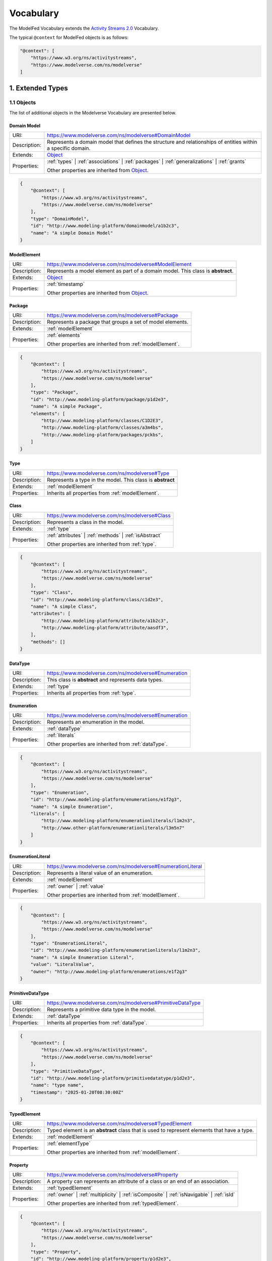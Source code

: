 Vocabulary
==========

The ModelFed Vocabulary extends the `Activity Streams 2.0 <https://www.w3.org/TR/activitystreams-vocabulary/>`_
Vocabulary.

The typical ``@context`` for ModelFed objects is as follows:

.. code-block:: json

    "@context": [
        "https://www.w3.org/ns/activitystreams",
        "https://www.modelverse.com/ns/modelverse"
    ]

1. Extended Types
-----------------

1.1 Objects
~~~~~~~~~~~
The list of additional objects in the Modelverse Vocabulary are presented below.

.. _domainModel:

Domain Model
^^^^^^^^^^^^

+--------------+---------------------------------------------------------------------------------------------------------------+
| URI:         | https://www.modelverse.com/ns/modelverse#DomainModel                                                          |
+--------------+---------------------------------------------------------------------------------------------------------------+
| Description: | Represents a domain model that defines the structure and relationships                                        |
|              | of entities within a specific domain.                                                                         |
+--------------+---------------------------------------------------------------------------------------------------------------+
| Extends:     | `Object <https://www.w3.org/TR/activitystreams-vocabulary/#dfn-object>`_                                      |
+--------------+---------------------------------------------------------------------------------------------------------------+
| Properties:  | :ref:`types` | :ref:`associations` | :ref:`packages` | :ref:`generalizations` | :ref:`grants`                 |
|              |                                                                                                               |
|              | Other properties are inherited from `Object <https://www.w3.org/TR/activitystreams-vocabulary/#dfn-object>`_. |
+--------------+---------------------------------------------------------------------------------------------------------------+

.. code-block:: json-ld
    
    {
        "@context": [
            "https://www.w3.org/ns/activitystreams",
            "https://www.modelverse.com/ns/modelverse"
        ],
        "type": "DomainModel",
        "id": "http://www.modeling-platform/domainmodel/a1b2c3",
        "name": "A simple Domain Model"
    }

.. _modelElement:

ModelElement
^^^^^^^^^^^^
+--------------+---------------------------------------------------------------------------------------------------------------+
| URI:         | https://www.modelverse.com/ns/modelverse#ModelElement                                                         |
+--------------+---------------------------------------------------------------------------------------------------------------+
| Description: | Represents a model element as part of a domain model. This class is **abstract**.                             |
+--------------+---------------------------------------------------------------------------------------------------------------+
| Extends:     | `Object <https://www.w3.org/TR/activitystreams-vocabulary/#dfn-object>`_                                      |
+--------------+---------------------------------------------------------------------------------------------------------------+
| Properties:  | :ref:`timestamp`                                                                                              |
|              |                                                                                                               |
|              | Other properties are inherited from `Object <https://www.w3.org/TR/activitystreams-vocabulary/#dfn-object>`_. |
+--------------+---------------------------------------------------------------------------------------------------------------+

.. _package:

Package
^^^^^^^
+--------------+------------------------------------------------------------------------+
| URI:         | https://www.modelverse.com/ns/modelverse#Package                       |
+--------------+------------------------------------------------------------------------+
| Description: | Represents a package that groups a set of model elements.              |
+--------------+------------------------------------------------------------------------+
| Extends:     | :ref:`modelElement`                                                    |
+--------------+------------------------------------------------------------------------+
| Properties:  | :ref:`elements`                                                        |
|              |                                                                        |
|              | Other properties are inherited from :ref:`modelElement`.               |
+--------------+------------------------------------------------------------------------+

.. code-block:: json-ld
    
    {
        "@context": [
            "https://www.w3.org/ns/activitystreams",
            "https://www.modelverse.com/ns/modelverse"
        ],
        "type": "Package",
        "id": "http://www.modeling-platform/package/p1d2e3",
        "name": "A simple Package",
        "elements": [
            "http://www.modeling-platform/classes/C1D2E3",
            "http://www.modeling-platform/classes/a3m4bs",
            "http://www.modeling-platform/packages/pckbs",
        ]
    }

.. _type:

Type
^^^^
+--------------+------------------------------------------------------------------------+
| URI:         | https://www.modelverse.com/ns/modelverse#Type                          |
+--------------+------------------------------------------------------------------------+
| Description: | Represents a type in the model. This class is **abstract**             |
+--------------+------------------------------------------------------------------------+
| Extends:     | :ref:`modelElement`                                                    |
+--------------+------------------------------------------------------------------------+
| Properties:  | Inherits all properties from :ref:`modelElement`.                      |
+--------------+------------------------------------------------------------------------+

.. _class:

Class
^^^^^
+--------------+----------------------------------------------------------------------------+
| URI:         | https://www.modelverse.com/ns/modelverse#Class                             |
+--------------+----------------------------------------------------------------------------+
| Description: | Represents a class in the model.                                           |
+--------------+----------------------------------------------------------------------------+
| Extends:     | :ref:`type`                                                                |
+--------------+----------------------------------------------------------------------------+
| Properties:  | :ref:`attributes` | :ref:`methods` | :ref:`isAbstract`                     |
|              |                                                                            |
|              | Other properties are inherited from :ref:`type`.                           |
+--------------+----------------------------------------------------------------------------+

.. code-block:: json-ld
    
    {
        "@context": [
            "https://www.w3.org/ns/activitystreams",
            "https://www.modelverse.com/ns/modelverse"
        ],
        "type": "Class",
        "id": "http://www.modeling-platform/class/c1d2e3",
        "name": "A simple Class",
        "attributes": [
            "http://www.modeling-platform/attribute/a1b2c3",
            "http://www.modeling-platform/attribute/aasdf3",
        ],
        "methods": []
    }

.. _dataType:

DataType
^^^^^^^^
+--------------+----------------------------------------------------------------------------------+
| URI:         | https://www.modelverse.com/ns/modelverse#Enumeration                             |
+--------------+----------------------------------------------------------------------------------+
| Description: | This class is **abstract** and represents data types.                            |
+--------------+----------------------------------------------------------------------------------+
| Extends:     | :ref:`type`                                                                      |
+--------------+----------------------------------------------------------------------------------+
| Properties:  | Inherits all properties from :ref:`type`.                                        |
+--------------+----------------------------------------------------------------------------------+

.. _enumeration:

Enumeration
^^^^^^^^^^^
+--------------+----------------------------------------------------------------------------------+
| URI:         | https://www.modelverse.com/ns/modelverse#Enumeration                             |
+--------------+----------------------------------------------------------------------------------+
| Description: | Represents an enumeration in the model.                                          |
+--------------+----------------------------------------------------------------------------------+
| Extends:     | :ref:`dataType`                                                                  |
+--------------+----------------------------------------------------------------------------------+
| Properties:  | :ref:`literals`                                                                  |
|              |                                                                                  |
|              | Other properties are inherited from :ref:`dataType`.                             |
+--------------+----------------------------------------------------------------------------------+

.. code-block:: json-ld
    
    {
        "@context": [
            "https://www.w3.org/ns/activitystreams",
            "https://www.modelverse.com/ns/modelverse"
        ],
        "type": "Enumeration",
        "id": "http://www.modeling-platform/enumerations/e1f2g3",
        "name": "A simple Enumeration",
        "literals": [
            "http://www.modeling-platform/enumerationliterals/l1m2n3",
            "http://www.other-platform/enumerationliterals/l3m5n7"
        ]
    }

.. _enumerationLiteral:

EnumerationLiteral
^^^^^^^^^^^^^^^^^^
+--------------+----------------------------------------------------------------------------------+
| URI:         | https://www.modelverse.com/ns/modelverse#EnumerationLiteral                      |
+--------------+----------------------------------------------------------------------------------+
| Description: | Represents a literal value of an enumeration.                                    |
+--------------+----------------------------------------------------------------------------------+
| Extends:     | :ref:`modelElement`                                                              |
+--------------+----------------------------------------------------------------------------------+
| Properties:  | :ref:`owner` | :ref:`value`                                                      |
|              |                                                                                  |
|              | Other properties are inherited from :ref:`modelElement`.                         |
+--------------+----------------------------------------------------------------------------------+

.. code-block:: json-ld
    
    {
        "@context": [
            "https://www.w3.org/ns/activitystreams",
            "https://www.modelverse.com/ns/modelverse"
        ],
        "type": "EnumerationLiteral",
        "id": "http://www.modeling-platform/enumerationliterals/l1m2n3",
        "name": "A simple Enumeration Literal",
        "value": "LiteralValue",
        "owner": "http://www.modeling-platform/enumerations/e1f2g3"
    }

.. _primitiveDataType:

PrimitiveDataType
^^^^^^^^^^^^^^^^^
+--------------+----------------------------------------------------------------------------------+
| URI:         | https://www.modelverse.com/ns/modelverse#PrimitiveDataType                       |
+--------------+----------------------------------------------------------------------------------+
| Description: | Represents a primitive data type in the model.                                   |
+--------------+----------------------------------------------------------------------------------+
| Extends:     | :ref:`dataType`                                                                  |
+--------------+----------------------------------------------------------------------------------+
| Properties:  | Inherits all properties from :ref:`dataType`.                                    |
+--------------+----------------------------------------------------------------------------------+

.. code-block:: json-ld
    
    {
        "@context": [
            "https://www.w3.org/ns/activitystreams",
            "https://www.modelverse.com/ns/modelverse"
        ],
        "type": "PrimitiveDataType",
        "id": "http://www.modeling-platform/primitivedatatype/p1d2e3",
        "name": "type name",
        "timestamp": "2025-01-20T08:30:00Z"
    }

.. _typedElement:

TypedElement
^^^^^^^^^^^^
+--------------+-----------------------------------------------------------------------------+
| URI:         | https://www.modelverse.com/ns/modelverse#TypedElement                       |
+--------------+-----------------------------------------------------------------------------+
| Description: | Typed element is an **abstract** class that is used to represent            | 
|              | elements that have a type.                                                  |
+--------------+-----------------------------------------------------------------------------+
| Extends:     | :ref:`modelElement`                                                         |
+--------------+-----------------------------------------------------------------------------+
| Properties:  | :ref:`elementType`                                                          |
|              |                                                                             |
|              | Other properties are inherited from :ref:`modelElement`.                    |
+--------------+-----------------------------------------------------------------------------+

.. _property:

Property
^^^^^^^^
+--------------+-------------------------------------------------------------------------------------+
| URI:         | https://www.modelverse.com/ns/modelverse#Property                                   |
+--------------+-------------------------------------------------------------------------------------+
| Description: | A property can represents an attribute of a class or an end of an association.      |
+--------------+-------------------------------------------------------------------------------------+
| Extends:     | :ref:`typedElement`                                                                 |
+--------------+-------------------------------------------------------------------------------------+
| Properties:  | :ref:`owner` | :ref:`multiplicity` | :ref:`isComposite` | :ref:`isNavigable` |      |
|              | :ref:`isId`                                                                         |
|              |                                                                                     |
|              | Other properties are inherited from :ref:`typedElement`.                            |
+--------------+-------------------------------------------------------------------------------------+

.. code-block:: json-ld
    
    {
        "@context": [
            "https://www.w3.org/ns/activitystreams",
            "https://www.modelverse.com/ns/modelverse"
        ],
        "type": "Property",
        "id": "http://www.modeling-platform/property/p1d2e3",
        "name": "title",
        "elementType": "http://www.modeling-platform/primitivedatatype/t1d2e3",
        "isId": false,
        "multiplicity": "0..1"
    }

.. _association:

Association
^^^^^^^^^^^
+--------------+----------------------------------------------------------------------------------+
| URI:         | https://www.modelverse.com/ns/modelverse#Association                             |
+--------------+----------------------------------------------------------------------------------+
| Description: | Represents a relationship between classes.                                       |
+--------------+----------------------------------------------------------------------------------+
| Extends:     | :ref:`modelElement`                                                              |
+--------------+----------------------------------------------------------------------------------+
| Properties:  | :ref:`ends`                                                                      |
|              |                                                                                  |
|              | Other properties are inherited from :ref:`modelElement`.                         |
+--------------+----------------------------------------------------------------------------------+

.. code-block:: json-ld
    
    {
        "@context": [
            "https://www.w3.org/ns/activitystreams",
            "https://www.modelverse.com/ns/modelverse"
        ],
        "type": "Association",
        "id": "http://www.modeling-platform/associations/a1b2c3",
        "name": "has_books",
        "ends": [
            "http://www.modeling-platform/properties/p1r2y3",
            "http://www.modeling-platform/properties/p4r5y6",
            "http://www.other-platform/properties/p555y6"
        ]
    }

.. _binaryAssociation:

BinaryAssociation
^^^^^^^^^^^^^^^^^
+--------------+----------------------------------------------------------------------------------+
| URI:         | https://www.modelverse.com/ns/modelverse#BinaryAssociation                       |
+--------------+----------------------------------------------------------------------------------+
| Description: | Represents a binary association between two classes.                             |
+--------------+----------------------------------------------------------------------------------+
| Extends:     | :ref:`association`                                                               |
+--------------+----------------------------------------------------------------------------------+
| Properties:  | Inherits all properties from :ref:`association`.                                 |
+--------------+----------------------------------------------------------------------------------+

.. code-block:: json-ld
    
    {
        "@context": [
            "https://www.w3.org/ns/activitystreams",
            "https://www.modelverse.com/ns/modelverse"
        ],
        "type": "BinaryAssociation",
        "id": "http://www.modeling-platform/associations/b1c2d3",
        "name": "belongs_to",
        "ends": [
            "http://www.modeling-platform/properties/p1f2g3",
            "http://www.modeling-platform/properties/p4f5g6"
        ]
    }

.. _generalization:

Generalization
^^^^^^^^^^^^^^
+--------------+----------------------------------------------------------------------------------+
| URI:         | https://www.modelverse.com/ns/modelverse#Generalization                          |
+--------------+----------------------------------------------------------------------------------+
| Description: | Represents a generalization relationship between a general and a specific class. |
+--------------+----------------------------------------------------------------------------------+
| Extends:     | :ref:`modelElement`                                                              |
+--------------+----------------------------------------------------------------------------------+
| Properties:  | :ref:`general` | :ref:`specific`                                                 |
|              |                                                                                  |
|              | Other properties are inherited from :ref:`modelElement`.                         |
+--------------+----------------------------------------------------------------------------------+

.. code-block:: json-ld
    
    {
        "@context": [
            "https://www.w3.org/ns/activitystreams",
            "https://www.modelverse.com/ns/modelverse"
        ],
        "type": "Generalization",
        "id": "http://www.modeling-platform/generalizations/g1h2i3",
        "general": "http://www.modeling-platform/class/c1d2e3",
        "specific": "http://www.modeling-platform/class/c4d5e6"
    }

.. _parameter:

Parameter
^^^^^^^^^
+--------------+----------------------------------------------------------------------------------+
| URI:         | https://www.modelverse.com/ns/modelverse#Parameter                               |
+--------------+----------------------------------------------------------------------------------+
| Description: | Represents a parameter of a method.                                              |
+--------------+----------------------------------------------------------------------------------+
| Extends:     | :ref:`typedElement`                                                              |
+--------------+----------------------------------------------------------------------------------+
| Properties:  | :ref:`defaultValue`                                                              |
|              |                                                                                  |
|              | Other properties are inherited from :ref:`typedElement`.                         |
+--------------+----------------------------------------------------------------------------------+

.. code-block:: json-ld
    
    {
        "@context": [
            "https://www.w3.org/ns/activitystreams",
            "https://www.modelverse.com/ns/modelverse"
        ],
        "type": "Parameter",
        "id": "http://www.modeling-platform/parameter/p1q2r3",
        "name": "Age",
        "elementType": "int",
        "defaultValue": 20
    }

.. _method:

Method
^^^^^^
+--------------+----------------------------------------------------------------------------------+
| URI:         | https://www.modelverse.com/ns/modelverse#Method                                  |
+--------------+----------------------------------------------------------------------------------+
| Description: | Represents a method of a class.                                                  |
+--------------+----------------------------------------------------------------------------------+
| Extends:     | :ref:`typedElement`                                                              |
+--------------+----------------------------------------------------------------------------------+
| Properties:  | :ref:`parameters` | :ref:`code` | :ref:`owner` | :ref:`isAbstract`               |
|              |                                                                                  |
|              | Other properties are inherited from :ref:`typedElement`.                         |
+--------------+----------------------------------------------------------------------------------+

.. code-block:: json-ld
    
    {
        "@context": [
            "https://www.w3.org/ns/activitystreams",
            "https://www.modelverse.com/ns/modelverse"
        ],
        "type": "Method",
        "id": "http://www.modeling-platform/methods/m1n2o3",
        "name": "Example Method",
        "timestamp": "2025-01-20T08:30:00Z",
        "owner": "http://www.modeling-platform/classes/c1d2e3",
        "elementType": "datetime",
        "isAbstract": false,
        "parameters": [
            "http://www.modeling-platform/parameters/p1q2r3"
        ],
        "code": "return 42"
    }

1.2 Activities
~~~~~~~~~~~~~~
Modelverse define some additional activities that inherit from the 
`Activity <https://www.w3.org/TR/activitystreams-vocabulary/#dfn-activity>`_ type.

Reclassify
^^^^^^^^^^
+--------------+----------------------------------------------------------------------------------+
| URI:         | https://www.modelverse.com/ns/modelverse#Reclassify                              |
+--------------+----------------------------------------------------------------------------------+
| Description: | Represents an activity to reclassify an element to a different type.             |
+--------------+----------------------------------------------------------------------------------+
| Extends:     | `Activity <https://www.w3.org/TR/activitystreams-vocabulary/#dfn-activity>`_     |
+--------------+----------------------------------------------------------------------------------+
| Properties:  | Inherits all properties from                                                     |
|              | `Activity <https://www.w3.org/TR/activitystreams-vocabulary/#dfn-activity>`_.    |
+--------------+----------------------------------------------------------------------------------+

.. code-block:: json-ld
    
    {
        "@context": [
            "https://www.w3.org/ns/activitystreams",
            "https://www.modelverse.com/ns/modelverse"
        ],
        "type": "Reclassify",
        "id": "http://www.modeling-platform/activity/reclassify/a1b2c3",
        "object": "http://www.modeling-platform/modelelement/W3E3R4",
        "target": "http://www.modeling-platform/type/t1d2e3"
    }

Clone
^^^^^
+--------------+----------------------------------------------------------------------------------+
| URI:         | https://www.modelverse.com/ns/modelverse#Clone                                   |
+--------------+----------------------------------------------------------------------------------+
| Description: | Represents an activity to clone an object.                                       |
+--------------+----------------------------------------------------------------------------------+
| Extends:     | `Activity <https://www.w3.org/TR/activitystreams-vocabulary/#dfn-activity>`_     |
+--------------+----------------------------------------------------------------------------------+
| Properties:  | All properties inherited from                                                    |
|              | `Activity <https://www.w3.org/TR/activitystreams-vocabulary/#dfn-activity>`_.    |
+--------------+----------------------------------------------------------------------------------+

.. code-block:: json-ld
    
    {
        "@context": [
            "https://www.w3.org/ns/activitystreams",
            "https://www.modelverse.com/ns/modelverse"
        ],
        "type": "Clone",
        "id": "http://www.modeling-platform/activity/clone/a1b2c3",
        "object": "http://www.modeling-platform/class/CLAS3"
    }

1.3 Actors
~~~~~~~~~~
The ActivityPub Vocabulary alredy defines a list of actors. The Modelverse Vocabulary only defines
one additional actor (Agent), which is a specialized type inherited from 
`Application <https://www.w3.org/TR/activitystreams-vocabulary/#dfn-application>`_.

.. _agent:

Agent
^^^^^
+--------------+--------------------------------------------------------------------------------------+
| URI:         | https://www.modelverse.com/ns/modelverse#Agent                                       |
+--------------+--------------------------------------------------------------------------------------+
| Description: | Represents an agent that acts on behalf of a user or system.                         |
+--------------+--------------------------------------------------------------------------------------+
| Extends:     | `Application <https://www.w3.org/TR/activitystreams-vocabulary/#dfn-application>`_   |
+--------------+--------------------------------------------------------------------------------------+
| Properties:  | :ref:`interfaces` | :ref:`underlyingModel` | :ref:`adaptability` | :ref:`mediaTypes` |
|              |                                                                                      |
|              | Other properties are inherited from                                                  |
|              | `Application <https://www.w3.org/TR/activitystreams-vocabulary/#dfn-application>`_.  |
+--------------+--------------------------------------------------------------------------------------+

.. code-block:: json-ld
    
    {
        "@context": [
            "https://www.w3.org/ns/activitystreams",
            "https://www.modelverse.com/ns/modelverse"
        ],
        "type": "Agent",
        "id": "http://www.modeling-platform/agents/a1b2c3",
        "name": "AI Agent",
        "summary": "An agent acting on behalf of a user"
    }

1.4 Access Control
~~~~~~~~~~~~~~~~~~
The Modelverse Vocabulary defines a set of access control types used to manage access to
domain models.

.. _grant:

Grant
^^^^^
+--------------+----------------------------------------------------------------------------------+
| URI:         | https://www.modelverse.com/ns/modelverse#Grant                                   |
+--------------+----------------------------------------------------------------------------------+
| Description: | Represents an activity to grant access to a resource.                            |
+--------------+----------------------------------------------------------------------------------+
| Extends:     | `Activity <https://www.w3.org/TR/activitystreams-vocabulary/#dfn-activity>`_     |
+--------------+----------------------------------------------------------------------------------+
| Properties:  | :ref:`role`                                                                      |
|              |                                                                                  |
|              | Other properties are inherited from                                              |
|              | `Activity <https://www.w3.org/TR/activitystreams-vocabulary/#dfn-activity>`_.    |
+--------------+----------------------------------------------------------------------------------+

.. code-block:: json-ld
    
    {
        "@context": [
            "https://www.w3.org/ns/activitystreams",
            "https://www.modelverse.com/ns/modelverse"
        ],
        "type": "Grant",
        "id": "http://www.modeling-platform/domainmodel/grants/a1b2c3",
        "actor": "https://modeling-platform/maintainer-user",
        "to": "https://other-platform/modeler-user",,
        "target": "http://www.modeling-platform/domainmodels/m1o2d3",
        "role": "editor"
    }

2. Properties
-------------

The following properties are used in the Modelverse Vocabulary.
In the tables below, **Domain** indicates the type object the property applies to,
**Range** indicates the type of the value of the property, and **Allow multiple** is marked
as *True* if the property can have multiple values.

.. _timestamp:

timestamp
~~~~~~~~~
+-----------------+--------------------------------------------------------------------------+
| URI:            | https://www.modelverse.com/ns/modelverse#timestamp                       |
+-----------------+--------------------------------------------------------------------------+
| Description:    | Represents the object creation datetime. The timestamp value should be   |
|                 | auto-generated for all kind of activities and objects.                   |
+-----------------+--------------------------------------------------------------------------+
| Domain:         | `Object <https://www.w3.org/TR/activitystreams-vocabulary/#dfn-object>`_ |
+-----------------+--------------------------------------------------------------------------+
| Range:          | xsd:dateTime                                                             |
+-----------------+--------------------------------------------------------------------------+
| Allow multiple: | False                                                                    |
+-----------------+--------------------------------------------------------------------------+

.. code-block:: json-ld
    
    {
        "@context": [
            "https://www.w3.org/ns/activitystreams",
            "https://www.modelverse.com/ns/modelverse"
        ],
        "type": "Class",
        "id": "http://www.modeling-platform/class/c1d2e3",
        "name": "A simple Class",
        "timestamp": "2025-01-20T08:30:00Z"
    }

.. _visibility:

visibility
~~~~~~~~~~
+-----------------+---------------------------------------------------------------------------+
| URI:            | https://www.modelverse.com/ns/modelverse#visibility                       |
+-----------------+---------------------------------------------------------------------------+
| Description:    | Represents the visibility of a model element (e.g., public, private).     |
+-----------------+---------------------------------------------------------------------------+
| Domain:         | `Object <https://www.w3.org/TR/activitystreams-vocabulary/#dfn-object>`_  |
+-----------------+---------------------------------------------------------------------------+
| Range:          | xsd:string                                                                |
+-----------------+---------------------------------------------------------------------------+
| Allow multiple: | False                                                                     |
+-----------------+---------------------------------------------------------------------------+

.. code-block:: json-ld
    
    {
        "@context": [
            "https://www.w3.org/ns/activitystreams",
            "https://www.modelverse.com/ns/modelverse"
        ],
        "type": "Class",
        "id": "http://www.modeling-platform/classes/c1d2e3",
        "name": "A simple Class",
        "visibility": "public"
    }

.. _owner:

owner
~~~~~
+-----------------+--------------------------------------------------------------------------+
| URI:            | https://www.modelverse.com/ns/modelverse#owner                           |
+-----------------+--------------------------------------------------------------------------+
| Description:    | Represents the owner of an attribute, property, method, etc.             |
+-----------------+--------------------------------------------------------------------------+
| Domain:         | :ref:`property`  | :ref:`method` | :ref:`enumerationLiteral`             |
+-----------------+--------------------------------------------------------------------------+
| Range:          | :ref:`class` | :ref:`enumeration` |                                      |
|                 | `Link <https://www.w3.org/TR/activitystreams-vocabulary/#dfn-link>`_     |
+-----------------+--------------------------------------------------------------------------+
| Allow multiple: | False                                                                    |
+-----------------+--------------------------------------------------------------------------+

.. code-block:: json-ld
    
    {
        "@context": [
            "https://www.w3.org/ns/activitystreams",
            "https://www.modelverse.com/ns/modelverse"
        ],
        "type": "Method",
        "id": "http://www.modeling-platform/methods/m1e2t3",
        "name": "average",
        "owner": "http://www.modeling-platform/classes/c1l2a3"
    }

.. _attributes:

attributes
~~~~~~~~~~
+-----------------+---------------------------------------------------------------------------+
| URI:            | https://www.modelverse.com/ns/modelverse#attributes                       |
+-----------------+---------------------------------------------------------------------------+
| Description:    | Represents the attributes of a class.                                     |
+-----------------+---------------------------------------------------------------------------+
| Domain:         | :ref:`class`                                                              |
+-----------------+---------------------------------------------------------------------------+
| Range:          | :ref:`property` |                                                         |
|                 | `Link <https://www.w3.org/TR/activitystreams-vocabulary/#dfn-link>`_      |
+-----------------+---------------------------------------------------------------------------+
| Allow multiple: | True                                                                      |
+-----------------+---------------------------------------------------------------------------+

.. code-block:: json-ld
    
    {
        "@context": [
            "https://www.w3.org/ns/activitystreams",
            "https://www.modelverse.com/ns/modelverse"
        ],
        "type": "Class",
        "id": "http://www.modeling-platform/classes/c1d2e3",
        "name": "Library",
        "attributes": [
            "http://www.modeling-platform/attributes/a1b2c3",
            {
                "type": "Property",
                "id": "http://www.modeling-platform/properties/p1d2e3",
                "name": "location",
                "elementType": "str",
            }
        ]
    }

.. _literals:

literals
~~~~~~~~
+-----------------+---------------------------------------------------------------------------+
| URI:            | https://www.modelverse.com/ns/modelverse#literals                         |
+-----------------+---------------------------------------------------------------------------+
| Description:    | Represents the literals of an enumeration.                                |
+-----------------+---------------------------------------------------------------------------+
| Domain:         | :ref:`enumeration`                                                        |
+-----------------+---------------------------------------------------------------------------+
| Range:          | :ref:`enumerationLiteral` |                                               |
|                 | `Link <https://www.w3.org/TR/activitystreams-vocabulary/#dfn-link>`_      |
+-----------------+---------------------------------------------------------------------------+
| Allow multiple: | True                                                                      |
+-----------------+---------------------------------------------------------------------------+

.. code-block:: json-ld
    
    {
        "@context": [
            "https://www.w3.org/ns/activitystreams",
            "https://www.modelverse.com/ns/modelverse"
        ],
        "type": "Enumeration",
        "id": "http://www.modeling-platform/enumeration/e1f2g3",
        "name": "Metric",
        "timestamp": "2025-01-20T08:30:00Z",
        "literals": [
            "http://www.modeling-platform/enumerationliterals/l1m2n3",
            {
                "type": "EnumerationLiteral",
                "id": "http://www.modeling-platform/enumerationliterals/l3m5n7",
                "name": "temperature",
                "timestamp": "2025-01-20T08:30:00Z",
                "owner": "http://www.modeling-platform/enumerations/e1f2g3"
            }
        ]
    }

.. _multiplicity:

multiplicity
~~~~~~~~~~~~
+-----------------+----------------------------------------------------------------------------------+
| URI:            | https://www.modelverse.com/ns/modelverse#multiplicity                            |
+-----------------+----------------------------------------------------------------------------------+
| Description:    | Represents the multiplicity of a property.                                       |
+-----------------+----------------------------------------------------------------------------------+
| Domain:         | :ref:`property`                                                                  |
+-----------------+----------------------------------------------------------------------------------+
| Range:          | xsd:string                                                                       |
+-----------------+----------------------------------------------------------------------------------+
| Allow multiple: | False                                                                            |
+-----------------+----------------------------------------------------------------------------------+

.. code-block:: json-ld
    
    {
        "@context": [
            "https://www.w3.org/ns/activitystreams",
            "https://www.modelverse.com/ns/modelverse"
        ],
        "type": "Property",
        "id": "http://www.modeling-platform/properties/p1r2op3",
        "name": "scores"
        "elementType": "int",
        "multiplicity": "0..*"
    }

.. _isComposite:

isComposite
~~~~~~~~~~~
+-----------------+----------------------------------------------------------------------------------+
| URI:            | https://www.modelverse.com/ns/modelverse#isComposite                             |
+-----------------+----------------------------------------------------------------------------------+
| Description:    | Indicates whether the property is composite.                                     |
+-----------------+----------------------------------------------------------------------------------+
| Domain:         | :ref:`property`                                                                  |
+-----------------+----------------------------------------------------------------------------------+
| Range:          | xsd:boolean                                                                      |
+-----------------+----------------------------------------------------------------------------------+
| Allow multiple: | False                                                                            |
+-----------------+----------------------------------------------------------------------------------+

.. code-block:: json-ld
    
    {
        "@context": [
            "https://www.w3.org/ns/activitystreams",
            "https://www.modelverse.com/ns/modelverse"
        ],
        "type": "Property",
        "id": "http://www.modeling-platform/properties/p1d2e3",
        "name": "has_books",
        "timestamp": "2025-01-20T08:30:00Z",
        "elementType": "http://www.modeling-platform/classes/t1d2e3",
        "isComposite": true
    }

.. _isNavigable:

isNavigable
~~~~~~~~~~~
+-----------------+----------------------------------------------------------------------------------+
| URI:            | https://www.modelverse.com/ns/modelverse#isNavigable                             |
+-----------------+----------------------------------------------------------------------------------+
| Description:    | Indicates whether the property is navigable.                                     |
+-----------------+----------------------------------------------------------------------------------+
| Domain:         | :ref:`property`                                                                  |
+-----------------+----------------------------------------------------------------------------------+
| Range:          | xsd:boolean                                                                      |
+-----------------+----------------------------------------------------------------------------------+
| Allow multiple: | False                                                                            |
+-----------------+----------------------------------------------------------------------------------+

.. code-block:: json-ld
    
    {
        "@context": [
            "https://www.w3.org/ns/activitystreams",
            "https://www.modelverse.com/ns/modelverse"
        ],
        "type": "Property",
        "id": "http://www.modeling-platform/properties/p1d2e3",
        "name": "has_books",
        "timestamp": "2025-01-20T08:30:00Z",
        "elementType": "http://www.modeling-platform/classes/t1d2e3",
        "isComposite": true,
        "isNavigable": true
    }

.. _elementType:

elementType
~~~~~~~~~~~
+-----------------+----------------------------------------------------------------------------------+
| URI:            | https://www.modelverse.com/ns/modelverse#elementType                             |
+-----------------+----------------------------------------------------------------------------------+
| Description:    | Represents the type of an element.                                               |
+-----------------+----------------------------------------------------------------------------------+
| Domain:         | :ref:`typedElement`                                                              |
+-----------------+----------------------------------------------------------------------------------+
| Range:          | :ref:`class` | :ref:`enumeration` | :ref:`primitiveDataType` |                   |
|                 | `Link <https://www.w3.org/TR/activitystreams-vocabulary/#dfn-link>`_             |
+-----------------+----------------------------------------------------------------------------------+
| Allow multiple: | False                                                                            |
+-----------------+----------------------------------------------------------------------------------+


.. note::

   In Modelverse, the following default primitive data types can be defined as strings, for simplicity:  
   "str", "int", "float", "boolean", "date", "time", "datetime", and "timedelta".

.. code-block:: json-ld
    
    {
        "@context": [
            "https://www.w3.org/ns/activitystreams",
            "https://www.modelverse.com/ns/modelverse"
        ],
        "type": "Method",
        "id": "http://www.modeling-platform/methods/m1d2e3",
        "name": "get_alias",
        "timestamp": "2025-01-20T08:30:00Z",
        "elementType": "str"
    }
.. _defaultValue:

defaultValue
~~~~~~~~~~~~
+-----------------+----------------------------------------------------------------------------------+
| URI:            | https://www.modelverse.com/ns/modelverse#defaultValue                            |
+-----------------+----------------------------------------------------------------------------------+
| Description:    | Represents the default value of a parameter.                                     |
+-----------------+----------------------------------------------------------------------------------+
| Domain:         | :ref:`parameter`                                                                 |
+-----------------+----------------------------------------------------------------------------------+
| Range:          | xsd:any                                                                          |
+-----------------+----------------------------------------------------------------------------------+
| Allow multiple: | False                                                                            |
+-----------------+----------------------------------------------------------------------------------+

.. code-block:: json-ld
    
    {
        "@context": [
            "https://www.w3.org/ns/activitystreams",
            "https://www.modelverse.com/ns/modelverse"
        ],
        "type": "Parameter",
        "id": "http://www.modeling-platform/parameters/p1q2r3",
        "name": "age",
        "timestamp": "2025-01-20T08:30:00Z",
        "defaultValue": 20
        "elementType": "int"
    }

.. _parameters:

parameters
~~~~~~~~~~
+-----------------+----------------------------------------------------------------------------------+
| URI:            | https://www.modelverse.com/ns/modelverse#parameters                              |
+-----------------+----------------------------------------------------------------------------------+
| Description:    | Represents the parameters of a method.                                           |
+-----------------+----------------------------------------------------------------------------------+
| Domain:         | :ref:`method`                                                                    |
+-----------------+----------------------------------------------------------------------------------+
| Range:          | :ref:`parameter` |                                                               |
|                 | `Link <https://www.w3.org/TR/activitystreams-vocabulary/#dfn-link>`_             |
+-----------------+----------------------------------------------------------------------------------+
| Allow multiple: | True                                                                             |
+-----------------+----------------------------------------------------------------------------------+

.. code-block:: json-ld
    
    {
        "@context": [
            "https://www.w3.org/ns/activitystreams",
            "https://www.modelverse.com/ns/modelverse"
        ],
        "type": "Method",
        "id": "http://www.modeling-platform/methods/m1n2o3",
        "name": "calculateSum",
        "timestamp": "2025-01-20T08:30:00Z",
        "parameters": [
            {
                "type": "Parameter",
                "id": "http://www.modeling-platform/parameters/p1q2r3",
                "name": "a",
                "elementType": "float",
                "defaultValue": 0
            },
            {
                "type": "Parameter",
                "id": "http://www.modeling-platform/parameters/p4q5r6",
                "name": "b",
                "elementType": "int",
                "defaultValue": 0
            }
        ]
    }

.. _code:

code
~~~~
+-----------------+----------------------------------------------------------------------------------+
| URI:            | https://www.modelverse.com/ns/modelverse#code                                    |
+-----------------+----------------------------------------------------------------------------------+
| Description:    | Represents the code of a method.                                                 |
+-----------------+----------------------------------------------------------------------------------+
| Domain:         | :ref:`method`                                                                    |
+-----------------+----------------------------------------------------------------------------------+
| Range:          | xsd:string                                                                       |
+-----------------+----------------------------------------------------------------------------------+
| Allow multiple: | False                                                                            |
+-----------------+----------------------------------------------------------------------------------+

.. code-block:: json-ld
    
    {
        "@context": [
            "https://www.w3.org/ns/activitystreams",
            "https://www.modelverse.com/ns/modelverse"
        ],
        "type": "Method",
        "id": "http://www.modeling-platform/method/m1n2o3",
        "name": "calculateSum",
        "timestamp": "2025-01-20T08:30:00Z",
        "code": "return a + b;",
        "parameters": [
            "http://www.modeling-platform/parameter/p1q2r3",
            "http://www.modeling-platform/parameter/p4q5r6"
        ]
    }

.. _methods:

methods
~~~~~~~
+-----------------+---------------------------------------------------------------------------+
| URI:            | https://www.modelverse.com/ns/modelverse#methods                          |
+-----------------+---------------------------------------------------------------------------+
| Description:    | Represents the methods of a class.                                        |
+-----------------+---------------------------------------------------------------------------+
| Domain:         | :ref:`class`                                                              |
+-----------------+---------------------------------------------------------------------------+
| Range:          | :ref:`method` |                                                           |
|                 | `Link <https://www.w3.org/TR/activitystreams-vocabulary/#dfn-link>`_      |
+-----------------+---------------------------------------------------------------------------+
| Allow multiple: | True                                                                      |
+-----------------+---------------------------------------------------------------------------+

.. code-block:: json-ld
    
    {
        "@context": [
            "https://www.w3.org/ns/activitystreams",
            "https://www.modelverse.com/ns/modelverse"
        ],
        "type": "Class",
        "id": "http://www.modeling-platform/classes/c1d2e3",
        "name": "Library",
        "timestamp": "2025-01-20T08:30:00Z",
        "methods": [
            "http://www.modeling-platform/methods/m1n2o3",
            {
                "type": "Method",
                "id": "http://www.modeling-platform/methods/m4n5o6",
                "name": "getBook",
                "timestamp": "2025-01-20T08:30:00Z",
                "code": "return book;",
                "elementType": "http://www.modeling-platform/classes/book1234"
                "parameters": []
            }
        ]
    }

.. _isAbstract:

isAbstract
~~~~~~~~~~
+-----------------+----------------------------------------------------------------------------------+
| URI:            | https://www.modelverse.com/ns/modelverse#isAbstract                              |
+-----------------+----------------------------------------------------------------------------------+
| Description:    | Indicates whether the method or class is abstract.                               |
+-----------------+----------------------------------------------------------------------------------+
| Domain:         | :ref:`method` | :ref:`class`                                                     |
+-----------------+----------------------------------------------------------------------------------+
| Range:          | xsd:boolean                                                                      |
+-----------------+----------------------------------------------------------------------------------+
| Allow multiple: | False                                                                            |
+-----------------+----------------------------------------------------------------------------------+

.. code-block:: json-ld
    
    {
        "@context": [
            "https://www.w3.org/ns/activitystreams",
            "https://www.modelverse.com/ns/modelverse"
        ],
        "type": "Class",
        "id": "http://www.modeling-platform/classes/c1d2e3",
        "name": "AbstractClass",
        "timestamp": "2025-01-20T08:30:00Z",
        "isAbstract": true
    }

.. _isId:

isId
~~~~~~~~~~
+-----------------+----------------------------------------------------------------------------------+
| URI:            | https://www.modelverse.com/ns/modelverse#isId                                    |
+-----------------+----------------------------------------------------------------------------------+
| Description:    | Indicates whether the property is an identifier.                                 |
+-----------------+----------------------------------------------------------------------------------+
| Domain:         | :ref:`property`                                                                  |
+-----------------+----------------------------------------------------------------------------------+
| Range:          | xsd:boolean                                                                      |
+-----------------+----------------------------------------------------------------------------------+
| Allow multiple: | False                                                                            |
+-----------------+----------------------------------------------------------------------------------+

.. code-block:: json-ld
    
    {
        "@context": [
            "https://www.w3.org/ns/activitystreams",
            "https://www.modelverse.com/ns/modelverse"
        ],
        "type": "Property",
        "id": "http://www.modeling-platform/properties/p1d2e3",
        "name": "identifier",
        "timestamp": "2025-01-20T08:30:00Z",
        "elementType": "str",
        "isId": true
    }

.. _ends:

ends
~~~~
+-----------------+----------------------------------------------------------------------------------+
| URI:            | https://www.modelverse.com/ns/modelverse#ends                                    |
+-----------------+----------------------------------------------------------------------------------+
| Description:    | Represents the ends of an association.                                           |
+-----------------+----------------------------------------------------------------------------------+
| Domain:         | :ref:`association`                                                               |
+-----------------+----------------------------------------------------------------------------------+
| Range:          | :ref:`property` |                                                                |
|                 | `Link <https://www.w3.org/TR/activitystreams-vocabulary/#dfn-link>`_             |
+-----------------+----------------------------------------------------------------------------------+
| Allow multiple: | True                                                                             |
+-----------------+----------------------------------------------------------------------------------+

.. code-block:: json-ld
    
    {
        "@context": [
            "https://www.w3.org/ns/activitystreams",
            "https://www.modelverse.com/ns/modelverse"
        ],
        "type": "Association",
        "id": "http://www.modeling-platform/associations/a1b2c3",
        "name": "has_books",
        "timestamp": "2025-01-20T08:30:00Z",
        "ends": [
            "http://www.modeling-platform/properties/p1r2y3",
            "http://www.modeling-platform/properties/p4r5y6"
        ]
    }

.. _general:

general
~~~~~~~
+-----------------+----------------------------------------------------------------------------------+
| URI:            | https://www.modelverse.com/ns/modelverse#general                                 |
+-----------------+----------------------------------------------------------------------------------+
| Description:    | Represents the general element in a generalization relationship.                 |
+-----------------+----------------------------------------------------------------------------------+
| Domain:         | :ref:`generalization`                                                            |
+-----------------+----------------------------------------------------------------------------------+
| Range:          | :ref:`class` |                                                                   |
|                 | `Link <https://www.w3.org/TR/activitystreams-vocabulary/#dfn-link>`_             |
+-----------------+----------------------------------------------------------------------------------+
| Allow multiple: | False                                                                            |
+-----------------+----------------------------------------------------------------------------------+

.. code-block:: json-ld
    
    {
        "@context": [
            "https://www.w3.org/ns/activitystreams",
            "https://www.modelverse.com/ns/modelverse"
        ],
        "type": "Generalization",
        "id": "http://www.modeling-platform/generalization/g1h2i3",
        "timestamp": "2025-01-20T08:30:00Z",
        "general": "http://www.modeling-platform/classes/c1d2e3",
        "specific": "http://www.modeling-platform/classes/c4d5e6"
    }

.. _specific:

specific
~~~~~~~~
+-----------------+----------------------------------------------------------------------------------+
| URI:            | https://www.modelverse.com/ns/modelverse#specific                                |
+-----------------+----------------------------------------------------------------------------------+
| Description:    | Represents the specific element in a generalization relationship.                |
+-----------------+----------------------------------------------------------------------------------+
| Domain:         | :ref:`generalization`                                                            |
+-----------------+----------------------------------------------------------------------------------+
| Range:          | :ref:`class` |                                                                   |
|                 | `Link <https://www.w3.org/TR/activitystreams-vocabulary/#dfn-link>`_             |
+-----------------+----------------------------------------------------------------------------------+
| Allow multiple: | False                                                                            |
+-----------------+----------------------------------------------------------------------------------+

.. code-block:: json-ld
    
    {
        "@context": [
            "https://www.w3.org/ns/activitystreams",
            "https://www.modelverse.com/ns/modelverse"
        ],
        "type": "Generalization",
        "id": "http://www.modeling-platform/generalizations/g1h2i3",
        "name": "Generalization Example",
        "timestamp": "2025-01-20T08:30:00Z",
        "general": "http://www.modeling-platform/classes/c1d2e3",
        "specific": "http://www.modeling-platform/classes/c4d5e6"
    }

.. _value:

value
~~~~~
+-----------------+----------------------------------------------------------------------------------+
| URI:            | https://www.modelverse.com/ns/modelverse#value                                   |
+-----------------+----------------------------------------------------------------------------------+
| Description:    | Represents the value of an enumeration literal.                                  |
+-----------------+----------------------------------------------------------------------------------+
| Domain:         | :ref:`enumerationLiteral`                                                        |
+-----------------+----------------------------------------------------------------------------------+
| Range:          | xsd:string                                                                       |
+-----------------+----------------------------------------------------------------------------------+
| Allow multiple: | False                                                                            |
+-----------------+----------------------------------------------------------------------------------+

.. code-block:: json-ld
    
    {
        "@context": [
            "https://www.w3.org/ns/activitystreams",
            "https://www.modelverse.com/ns/modelverse"
        ],
        "type": "EnumerationLiteral",
        "id": "http://www.modeling-platform/enumerationliterals/l1m2n3",
        "name": "Public",
        "value": "1",
        "owner": "http://www.modeling-platform/enumerations/e1f2g3"
    }

.. _generalizations:

generalizations
~~~~~~~~~~~~~~~
+-----------------+----------------------------------------------------------------------------------+
| URI:            | https://www.modelverse.com/ns/modelverse#generalizations                         |
+-----------------+----------------------------------------------------------------------------------+
| Description:    | Represents the generalization relationships of a domain model.                   |
+-----------------+----------------------------------------------------------------------------------+
| Domain:         | :ref:`domainModel`                                                               |
+-----------------+----------------------------------------------------------------------------------+
| Range:          | :ref:`generalization` |                                                          |
|                 | `Link <https://www.w3.org/TR/activitystreams-vocabulary/#dfn-link>`_             |
+-----------------+----------------------------------------------------------------------------------+
| Allow multiple: | True                                                                             |
+-----------------+----------------------------------------------------------------------------------+

.. code-block:: json-ld
    
    {
        "@context": [
            "https://www.w3.org/ns/activitystreams",
            "https://www.modelverse.com/ns/modelverse"
        ],
        "type": "DomainModel",
        "id": "http://www.modeling-platform/domainmodel/m1d2e3",
        "name": "Domain Model Example",
        "generalizations": [
            "http://www.modeling-platform/generalizations/g1h2i3",
            {
                "type": "Generalization",
                "id": "http://www.modeling-platform/generalizations/g4h5i6",
                "general": "http://www.modeling-platform/classes/c7d8e9",
                "specific": "http://www.modeling-platform/classes/c1d2e3"
            }
        ]
    }

.. _elements:

elements
~~~~~~~~
+-----------------+---------------------------------------------------------------------------+
| URI:            | https://www.modelverse.com/ns/modelverse#classes                          |
+-----------------+---------------------------------------------------------------------------+
| Description:    | Represents the model elements contained in a package                      |
+-----------------+---------------------------------------------------------------------------+
| Domain:         | :ref:`package`                                                            |
+-----------------+---------------------------------------------------------------------------+
| Range:          | :ref:`class` |                                                            |
|                 | `Link <https://www.w3.org/TR/activitystreams-vocabulary/#dfn-link>`_      |
+-----------------+---------------------------------------------------------------------------+
| Allow multiple: | True                                                                      |
+-----------------+---------------------------------------------------------------------------+

.. code-block:: json-ld
    
    {
        "@context": [
            "https://www.w3.org/ns/activitystreams",
            "https://www.modelverse.com/ns/modelverse"
        ],
        "type": "Package",
        "id": "http://www.modeling-platform/package/p1d2e3",
        "name": "LibraryPackage",
        "elements": [
            "http://www.modeling-platform/class/c1d2e3",
            "http://www.modeling-platform/class/c1l3k4",
            "http://www.modeling-platform/class/c1b5n6"
        ]
    }

.. _types:

types
~~~~~
+-----------------+----------------------------------------------------------------------------------------+
| URI:            | https://www.modelverse.com/ns/modelverse#types                                         |
+-----------------+----------------------------------------------------------------------------------------+
| Description:    | Represents the types contained in a domain model including classes, enumerations, etc. |
+-----------------+----------------------------------------------------------------------------------------+
| Domain:         | :ref:`domainModel`                                                                     |
+-----------------+----------------------------------------------------------------------------------------+
| Range:          | :ref:`class` | :ref:`enumeration` | :ref:`primitivedatatype`                           |
|                 | `Link <https://www.w3.org/TR/activitystreams-vocabulary/#dfn-link>`_                   |
+-----------------+----------------------------------------------------------------------------------------+
| Allow multiple: | True                                                                                   |
+-----------------+----------------------------------------------------------------------------------------+

.. code-block:: json-ld
    
    {
        "@context": [
            "https://www.w3.org/ns/activitystreams",
            "https://www.modelverse.com/ns/modelverse"
        ],
        "type": "DomainModel",
        "id": "http://www.modeling-platform/domainmodel/a1b2c3",
        "name": "A simple Domain Model",
        "types": [
            "http://www.modeling-platform/classes/t1d2e3",
            "http://www.modeling-platform/enumerations/e1n2m3"
        ]
    }

.. _associations:

associations
~~~~~~~~~~~~
+-----------------+-----------------------------------------------------------------------------+
| URI:            | https://www.modelverse.com/ns/modelverse#associations                       |
+-----------------+-----------------------------------------------------------------------------+
| Description:    | Represents the associations contained in a domain model.                    |
+-----------------+-----------------------------------------------------------------------------+
| Domain:         | :ref:`domainModel`                                                          |
+-----------------+-----------------------------------------------------------------------------+
| Range:          | :ref:`association` | :ref:`binaryassociation`                               |
|                 | `Link <https://www.w3.org/TR/activitystreams-vocabulary/#dfn-link>`_        |
+-----------------+-----------------------------------------------------------------------------+
| Allow multiple: | True                                                                        |
+-----------------+-----------------------------------------------------------------------------+

.. code-block:: json-ld
    
    {
        "@context": [
            "https://www.w3.org/ns/activitystreams",
            "https://www.modelverse.com/ns/modelverse"
        ],
        "type": "DomainModel",
        "id": "http://www.modeling-platform/domainmodels/a1b2c3",
        "name": "A simple Domain Model",
        "associations": [
            "http://www.modeling-platform/associations/a1b2c3",
            {
                "type": "BynaryAssociation",
                "id": "http://www.modeling-platform/associations/a4b5c6",
                "name": "Another Association",
                "timestamp": "2025-01-20T08:30:00Z",
                "ends": [
                    "http://www.modeling-platform/properties/p1r2y3",
                    "http://www.modeling-platform/properties/p4r5y6"
                ]
            }
        ]
    }

.. _packages:

packages
~~~~~~~~
+-----------------+---------------------------------------------------------------------------+
| URI:            | https://www.modelverse.com/ns/modelverse#packages                         |
+-----------------+---------------------------------------------------------------------------+
| Description:    | Represents the packages contained in a domain model.                      |
+-----------------+---------------------------------------------------------------------------+
| Domain:         | :ref:`domainModel`                                                        |
+-----------------+---------------------------------------------------------------------------+
| Range:          | :ref:`package` |                                                          |
|                 | `Link <https://www.w3.org/TR/activitystreams-vocabulary/#dfn-link>`_      |
+-----------------+---------------------------------------------------------------------------+
| Allow multiple: | True                                                                      |
+-----------------+---------------------------------------------------------------------------+

.. code-block:: json-ld
    
    {
        "@context": [
            "https://www.w3.org/ns/activitystreams",
            "https://www.modelverse.com/ns/modelverse"
        ],
        "type": "DomainModel",
        "id": "http://www.modeling-platform/domainmodels/a1b2c3",
        "name": "A simple Domain Model",
        "packages": [
            "http://www.modeling-platform/packages/p1d2e3",
            "http://www.modeling-platform/packages/p5d6e7",
        ]
    }

.. _interfaces:

interfaces
~~~~~~~~~~
+-----------------+----------------------------------------------------------------------------------+
| URI:            | https://www.modelverse.com/ns/modelverse#interfaces                              |
+-----------------+----------------------------------------------------------------------------------+
| Description:    | Represents the interfaces implemented by an agent.                               |
+-----------------+----------------------------------------------------------------------------------+
| Domain:         | :ref:`agent`                                                                     |
+-----------------+----------------------------------------------------------------------------------+
| Range:          | xsd:string                                                                       |
+-----------------+----------------------------------------------------------------------------------+
| Allow multiple: | True                                                                             |
+-----------------+----------------------------------------------------------------------------------+

.. code-block:: json-ld
    
    {
        "@context": [
            "https://www.w3.org/ns/activitystreams",
            "https://www.modelverse.com/ns/modelverse"
        ],
        "type": "Agent",
        "id": "http://www.modeling-platform/agent/a1b2c3",
        "name": "AI Agent",
        "summary": "An agent acting on behalf of a user",
        "interfaces": [
            "API",
            "CLI"
        ]
    }

.. _underlyingModel:

underlyingModel
~~~~~~~~~~~~~~~
+-----------------+----------------------------------------------------------------------------------+
| URI:            | https://www.modelverse.com/ns/modelverse#underlyingModel                         |
+-----------------+----------------------------------------------------------------------------------+
| Description:    | Represents the underlying model used by an agent.                                |
+-----------------+----------------------------------------------------------------------------------+
| Domain:         | :ref:`agent`                                                                     |
+-----------------+----------------------------------------------------------------------------------+
| Range:          | :ref:`domainModel`                                                               |
+-----------------+----------------------------------------------------------------------------------+
| Allow multiple: | False                                                                            |
+-----------------+----------------------------------------------------------------------------------+

.. code-block:: json-ld
    
    {
        "@context": [
            "https://www.w3.org/ns/activitystreams",
            "https://www.modelverse.com/ns/modelverse"
        ],
        "type": "Agent",
        "id": "http://www.modeling-platform/agent/a1b2c3",
        "name": "AI Agent",
        "summary": "An agent acting on behalf of a user",
        "underlyingModel": "http://www.modeling-platform/domainmodel/d1e2f3"
    }

.. _adaptability:

adaptability
~~~~~~~~~~~~
+-----------------+----------------------------------------------------------------------------------+
| URI:            | https://www.modelverse.com/ns/modelverse#adaptability                            |
+-----------------+----------------------------------------------------------------------------------+
| Description:    | Represents the adaptability of an agent.                                         |
+-----------------+----------------------------------------------------------------------------------+
| Domain:         | :ref:`agent`                                                                     |
+-----------------+----------------------------------------------------------------------------------+
| Range:          | xsd:boolean                                                                      |
+-----------------+----------------------------------------------------------------------------------+
| Allow multiple: | False                                                                            |
+-----------------+----------------------------------------------------------------------------------+

.. code-block:: json-ld
    
    {
        "@context": [
            "https://www.w3.org/ns/activitystreams",
            "https://www.modelverse.com/ns/modelverse"
        ],
        "type": "Agent",
        "id": "http://www.modeling-platform/agent/a1b2c3",
        "name": "AI Agent",
        "summary": "An agent acting on behalf of a user",
        "adaptability": true
    }

.. _mediaTypes:

mediaTypes
~~~~~~~~~~

+-----------------+----------------------------------------------------------------------------------+
| URI:            | https://www.modelverse.com/ns/modelverse#mediaTypes                              |
+-----------------+----------------------------------------------------------------------------------+
| Description:    | Represents the media types supported by an agent.                                |
+-----------------+----------------------------------------------------------------------------------+
| Domain:         | :ref:`agent`                                                                     |
+-----------------+----------------------------------------------------------------------------------+
| Range:          | xsd:string                                                                       |
+-----------------+----------------------------------------------------------------------------------+
| Allow multiple: | True                                                                             |
+-----------------+----------------------------------------------------------------------------------+

.. code-block:: json-ld
    
    {
        "@context": [
            "https://www.w3.org/ns/activitystreams",
            "https://www.modelverse.com/ns/modelverse"
        ],
        "type": "Agent",
        "id": "http://www.modeling-platform/agent/a1b2c3",
        "name": "AI Agent",
        "summary": "An agent acting on behalf of a user",
        "mediaTypes": [
            "application/json",
            "text/html"
        ]
    }

.. _grants:

grants
~~~~~~
+-----------------+----------------------------------------------------------------------------------+
| URI:            | https://www.modelverse.com/ns/modelverse#grants                                  |
+-----------------+----------------------------------------------------------------------------------+
| Description:    | Represents the grants associated with a domain model.                            |
+-----------------+----------------------------------------------------------------------------------+
| Domain:         | :ref:`domainModel`                                                               |
+-----------------+----------------------------------------------------------------------------------+
| Range:          | :ref:`grant` |                                                                   |
|                 | `Link <https://www.w3.org/TR/activitystreams-vocabulary/#dfn-link>`_             |
+-----------------+----------------------------------------------------------------------------------+
| Allow multiple: | True                                                                             |
+-----------------+----------------------------------------------------------------------------------+

.. code-block:: json-ld
    
    {
        "@context": [
            "https://www.w3.org/ns/activitystreams",
            "https://www.modelverse.com/ns/modelverse"
        ],
        "type": "DomainModel",
        "id": "http://www.modeling-platform/domainmodels/a1b2c3",
        "name": "A simple Domain Model",
        "grants": [
            {
                "type": "Grant",
                "id": "http://www.modeling-platform/grants/g4h5i6",
                "actor": "https://modeling-platform/maintainer-user",
                "to": "https://other-platform/modeler-user",
                "target": "http://www.modeling-platform/domainmodels/m1o2d3",
                "role": "editor"
            }
        ]
    }

3. Values
---------
Values are predefined options that can be assigned to certain properties.

.. _role:

role
~~~~

+---------------+--------------------------------------------------------------------------------------------+
| Value         | Description                                                                                |
+===============+============================================================================================+
| Administrator | Full control over the associated object. Can edit, delete, and create new grants for it.   |
+---------------+--------------------------------------------------------------------------------------------+
| Editor        | Read and write access to the object. Can create and modify content but cannot delete it.   |
+---------------+--------------------------------------------------------------------------------------------+
| Reader        | Read-only access. Can view the object but cannot modify or delete it.                      |
+---------------+--------------------------------------------------------------------------------------------+
